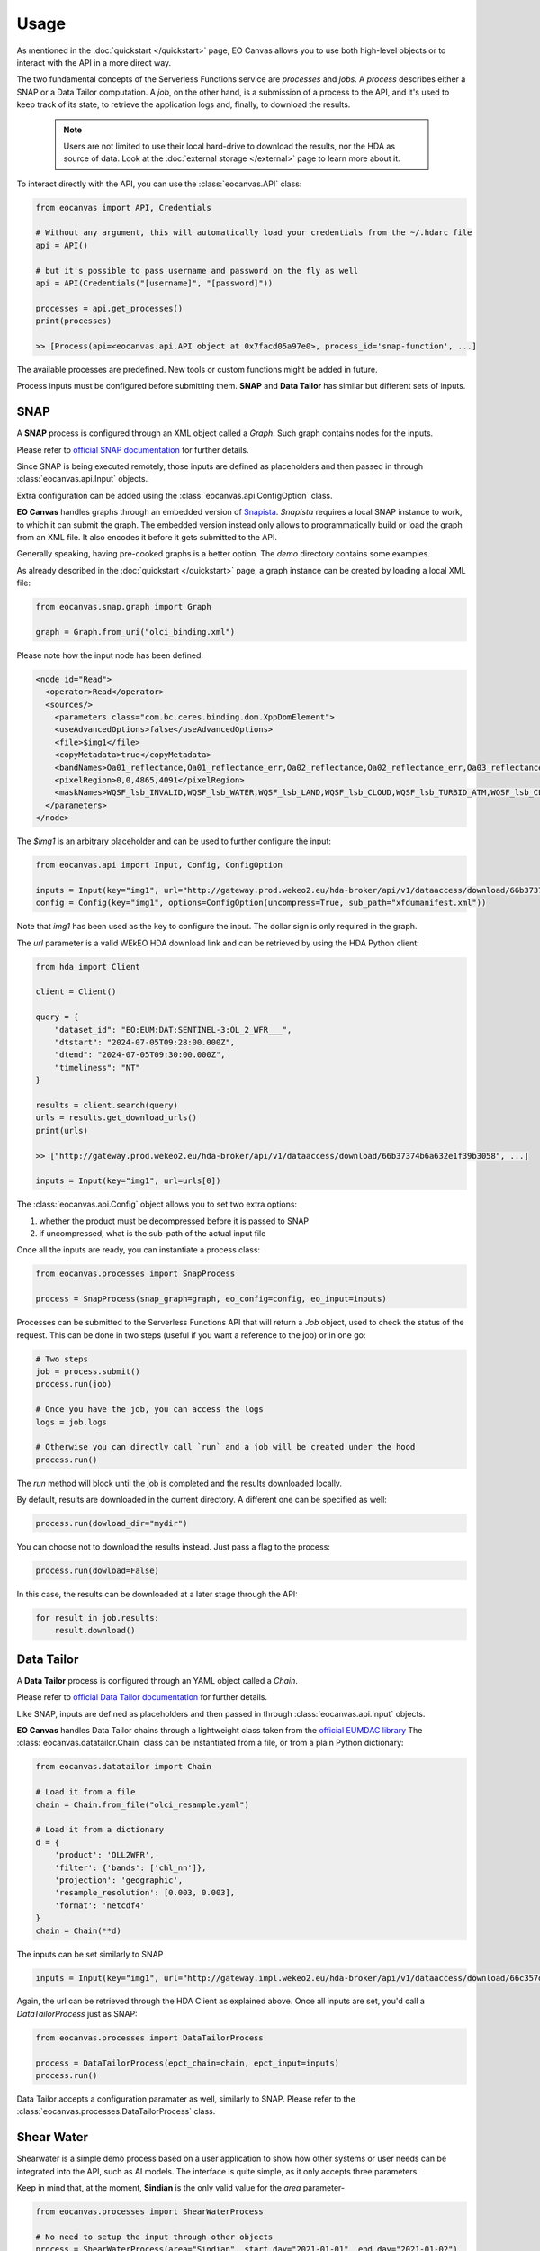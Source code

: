 Usage
=====

As mentioned in the :doc:`quickstart </quickstart>` page, EO Canvas allows you to use both high-level objects or
to interact with the API in a more direct way.

The two fundamental concepts of the Serverless Functions service are *processes* and *jobs*.
A *process* describes either a SNAP or a Data Tailor computation.
A *job*, on the other hand, is a submission of a process to the API, and it's used to keep track of
its state, to retrieve the application logs and, finally, to download the results.

    .. note::
        Users are not limited to use their local hard-drive to download the results, nor the HDA as source of data.
        Look at the :doc:`external storage </external>` page to learn more about it.


To interact directly with the API, you can use the :class:`eocanvas.API` class:

.. code-block:: python

    from eocanvas import API, Credentials

    # Without any argument, this will automatically load your credentials from the ~/.hdarc file
    api = API()

    # but it's possible to pass username and password on the fly as well
    api = API(Credentials("[username]", "[password]"))

    processes = api.get_processes()
    print(processes)

    >> [Process(api=<eocanvas.api.API object at 0x7facd05a97e0>, process_id='snap-function', ...]

The available processes are predefined. New tools or custom functions might be added in future.

Process inputs must be configured before submitting them. **SNAP** and **Data Tailor** has similar but different sets of inputs.

SNAP
----
A **SNAP** process is configured through an XML object called a `Graph`. Such graph contains nodes for the inputs.

Please refer to `official SNAP documentation <https://step.esa.int/main/doc/online-help/>`_ for further details.

Since SNAP is being executed remotely, those inputs are defined as placeholders and then passed in through :class:`eocanvas.api.Input` objects.

Extra configuration can be added using the :class:`eocanvas.api.ConfigOption` class.

**EO Canvas** handles graphs through an embedded version of `Snapista <https://snap-contrib.github.io/snapista/>`_.
*Snapista* requires a local SNAP instance to work, to which it can submit the graph.
The embedded version instead only allows to programmatically build or load the graph from an XML file. It also encodes it before it gets submitted to the API.

Generally speaking, having pre-cooked graphs is a better option. The `demo` directory contains some examples.

As already described in the :doc:`quickstart </quickstart>` page, a graph instance can be created by loading a local XML file:

.. code-block:: python

    from eocanvas.snap.graph import Graph

    graph = Graph.from_uri("olci_binding.xml")


Please note how the input node has been defined:

.. code-block:: xml

    <node id="Read">
      <operator>Read</operator>
      <sources/>
        <parameters class="com.bc.ceres.binding.dom.XppDomElement">
        <useAdvancedOptions>false</useAdvancedOptions>
        <file>$img1</file>
        <copyMetadata>true</copyMetadata>
        <bandNames>Oa01_reflectance,Oa01_reflectance_err,Oa02_reflectance,Oa02_reflectance_err,Oa03_reflectance,Oa03_reflectance_err,Oa04_reflectance,Oa04_reflectance_err,Oa05_reflectance,Oa05_reflectance_err,Oa06_reflectance,Oa06_reflectance_err,Oa07_reflectance,Oa07_reflectance_err,Oa08_reflectance,Oa08_reflectance_err,Oa09_reflectance,Oa09_reflectance_err,Oa10_reflectance,Oa10_reflectance_err,Oa11_reflectance,Oa11_reflectance_err,Oa12_reflectance,Oa12_reflectance_err,Oa16_reflectance,Oa16_reflectance_err,Oa17_reflectance,Oa17_reflectance_err,Oa18_reflectance,Oa18_reflectance_err,Oa21_reflectance,Oa21_reflectance_err,CHL_NN,CHL_NN_err,CHL_OC4ME,CHL_OC4ME_err,altitude,latitude,longitude,detector_index,FWHM_band_1,FWHM_band_2,FWHM_band_3,FWHM_band_4,FWHM_band_5,FWHM_band_6,FWHM_band_7,FWHM_band_8,FWHM_band_9,FWHM_band_10,FWHM_band_11,FWHM_band_12,FWHM_band_13,FWHM_band_14,FWHM_band_15,FWHM_band_16,FWHM_band_17,FWHM_band_18,FWHM_band_19,FWHM_band_20,FWHM_band_21,frame_offset,lambda0_band_1,lambda0_band_2,lambda0_band_3,lambda0_band_4,lambda0_band_5,lambda0_band_6,lambda0_band_7,lambda0_band_8,lambda0_band_9,lambda0_band_10,lambda0_band_11,lambda0_band_12,lambda0_band_13,lambda0_band_14,lambda0_band_15,lambda0_band_16,lambda0_band_17,lambda0_band_18,lambda0_band_19,lambda0_band_20,lambda0_band_21,solar_flux_band_1,solar_flux_band_2,solar_flux_band_3,solar_flux_band_4,solar_flux_band_5,solar_flux_band_6,solar_flux_band_7,solar_flux_band_8,solar_flux_band_9,solar_flux_band_10,solar_flux_band_11,solar_flux_band_12,solar_flux_band_13,solar_flux_band_14,solar_flux_band_15,solar_flux_band_16,solar_flux_band_17,solar_flux_band_18,solar_flux_band_19,solar_flux_band_20,solar_flux_band_21,ADG443_NN,ADG443_NN_err,IWV,IWV_err,PAR,PAR_err,KD490_M07,KD490_M07_err,TSM_NN,TSM_NN_err,A865,A865_err,T865,T865_err,WQSF_lsb,WQSF_msb</bandNames>
        <pixelRegion>0,0,4865,4091</pixelRegion>
        <maskNames>WQSF_lsb_INVALID,WQSF_lsb_WATER,WQSF_lsb_LAND,WQSF_lsb_CLOUD,WQSF_lsb_TURBID_ATM,WQSF_lsb_CLOUD_AMBIGUOUS,WQSF_lsb_CLOUD_MARGIN,WQSF_lsb_SNOW_ICE,WQSF_lsb_INLAND_WATER,WQSF_lsb_COASTLINE,WQSF_lsb_TIDAL,WQSF_lsb_COSMETIC,WQSF_lsb_SUSPECT,WQSF_lsb_HISOLZEN,WQSF_lsb_SATURATED,WQSF_lsb_MEGLINT,WQSF_lsb_HIGHGLINT,WQSF_lsb_WHITECAPS,WQSF_lsb_ADJAC,WQSF_lsb_WV_FAIL,WQSF_lsb_PAR_FAIL,WQSF_lsb_AC_FAIL,WQSF_lsb_OC4ME_FAIL,WQSF_lsb_OCNN_FAIL,WQSF_lsb_KDM_FAIL,WQSF_lsb_BPAC_ON,WQSF_lsb_WHITE_SCATT,WQSF_lsb_LOWRW,WQSF_lsb_HIGHRW,WQSF_msb_ANNOT_ANGSTROM,WQSF_msb_ANNOT_AERO_B,WQSF_msb_ANNOT_ABSO_D,WQSF_msb_ANNOT_ACLIM,WQSF_msb_ANNOT_ABSOA,WQSF_msb_ANNOT_MIXR1,WQSF_msb_ANNOT_DROUT,WQSF_msb_ANNOT_TAU06,WQSF_msb_RWNEG_O1,WQSF_msb_RWNEG_O2,WQSF_msb_RWNEG_O3,WQSF_msb_RWNEG_O4,WQSF_msb_RWNEG_O5,WQSF_msb_RWNEG_O6,WQSF_msb_RWNEG_O7,WQSF_msb_RWNEG_O8,WQSF_msb_RWNEG_O9,WQSF_msb_RWNEG_O10,WQSF_msb_RWNEG_O11,WQSF_msb_RWNEG_O12,WQSF_msb_RWNEG_O16,WQSF_msb_RWNEG_O17,WQSF_msb_RWNEG_O18,WQSF_msb_RWNEG_O21,WQSF_REFLECTANCE_RECOM,WQSF_CHL_OC4ME_RECOM,WQSF_KD490_M07_RECOM,WQSF_PAR_RECOM,WQSF_W_AER_RECOM,WQSF_CHL_NN_RECOM,WQSF_TSM_NN_RECOM,WQSF_ADG443_NN_RECOM,WQSF_IWV_RECOM</maskNames>
      </parameters>
    </node>

The *$img1* is an arbitrary placeholder and can be used to further configure the input:

.. code-block:: python

    from eocanvas.api import Input, Config, ConfigOption

    inputs = Input(key="img1", url="http://gateway.prod.wekeo2.eu/hda-broker/api/v1/dataaccess/download/66b37374b6a632e1f39b3058")
    config = Config(key="img1", options=ConfigOption(uncompress=True, sub_path="xfdumanifest.xml"))

Note that `img1` has been used as the key to configure the input. The dollar sign is only required in the graph.

The `url` parameter is a valid WEkEO HDA download link and can be retrieved by using the HDA Python client:

.. code-block:: python

    from hda import Client

    client = Client()

    query = {
        "dataset_id": "EO:EUM:DAT:SENTINEL-3:OL_2_WFR___",
        "dtstart": "2024-07-05T09:28:00.000Z",
        "dtend": "2024-07-05T09:30:00.000Z",
        "timeliness": "NT"
    }

    results = client.search(query)
    urls = results.get_download_urls()
    print(urls)

    >> ["http://gateway.prod.wekeo2.eu/hda-broker/api/v1/dataaccess/download/66b37374b6a632e1f39b3058", ...]

    inputs = Input(key="img1", url=urls[0])

The :class:`eocanvas.api.Config` object allows you to set two extra options:

#. whether the product must be decompressed before it is passed to SNAP
#. if uncompressed, what is the sub-path of the actual input file

Once all the inputs are ready, you can instantiate a process class:

.. code-block:: python

    from eocanvas.processes import SnapProcess

    process = SnapProcess(snap_graph=graph, eo_config=config, eo_input=inputs)

Processes can be submitted to the Serverless Functions API that will return a `Job` object,
used to check the status of the request. This can be done in two steps
(useful if you want a reference to the job) or in one go:

.. code-block:: python

    # Two steps
    job = process.submit()
    process.run(job)

    # Once you have the job, you can access the logs
    logs = job.logs

    # Otherwise you can directly call `run` and a job will be created under the hood
    process.run()

The `run` method will block until the job is completed and the results downloaded locally.

By default, results are downloaded in the current directory. A different one can be specified as well:

.. code-block:: python

    process.run(dowload_dir="mydir")

You can choose not to download the results instead. Just pass a flag to the process:

.. code-block:: python

    process.run(dowload=False)

In this case, the results can be downloaded at a later stage through the API:

.. code-block:: python

    for result in job.results:
        result.download()


Data Tailor
-----------
A **Data Tailor** process is configured through an YAML object called a `Chain`.

Please refer to `official Data Tailor documentation <https://user.eumetsat.int/resources/user-guides/data-tailor-standalone-guide>`_ for further details.

Like SNAP, inputs are defined as placeholders and then passed in through :class:`eocanvas.api.Input` objects.

**EO Canvas** handles Data Tailor chains through a lightweight class taken from the `official EUMDAC library <https://user.eumetsat.int/resources/user-guides/eumetsat-data-access-client-eumdac-guide>`_
The :class:`eocanvas.datatailor.Chain` class can be instantiated from a file, or from a plain Python dictionary:


.. code-block:: python

    from eocanvas.datatailor import Chain

    # Load it from a file
    chain = Chain.from_file("olci_resample.yaml")

    # Load it from a dictionary
    d = {
        'product': 'OLL2WFR',
        'filter': {'bands': ['chl_nn']},
        'projection': 'geographic',
        'resample_resolution': [0.003, 0.003],
        'format': 'netcdf4'
    }
    chain = Chain(**d)

The inputs can be set similarly to SNAP

.. code-block:: python

    inputs = Input(key="img1", url="http://gateway.impl.wekeo2.eu/hda-broker/api/v1/dataaccess/download/66c357dcb6a632e1f39b3131")

Again, the url can be retrieved through the HDA Client as explained above.
Once all inputs are set, you'd call a `DataTailorProcess` just as SNAP:


.. code-block:: python

    from eocanvas.processes import DataTailorProcess

    process = DataTailorProcess(epct_chain=chain, epct_input=inputs)
    process.run()


Data Tailor accepts a configuration paramater as well, similarly to SNAP.
Please refer to the :class:`eocanvas.processes.DataTailorProcess` class.


Shear Water
-----------
Shearwater is a simple demo process based on a user application to show how other systems or user needs can be integrated into the API, such as AI models.
The interface is quite simple, as it only accepts three parameters.

Keep in mind that, at the moment, **Sindian** is the only valid value for the *area* parameter-

.. code:: python

    from eocanvas.processes import ShearWaterProcess

    # No need to setup the input through other objects
    process = ShearWaterProcess(area="Sindian", start_day="2021-01-01", end_day="2021-01-02")
    process.run()